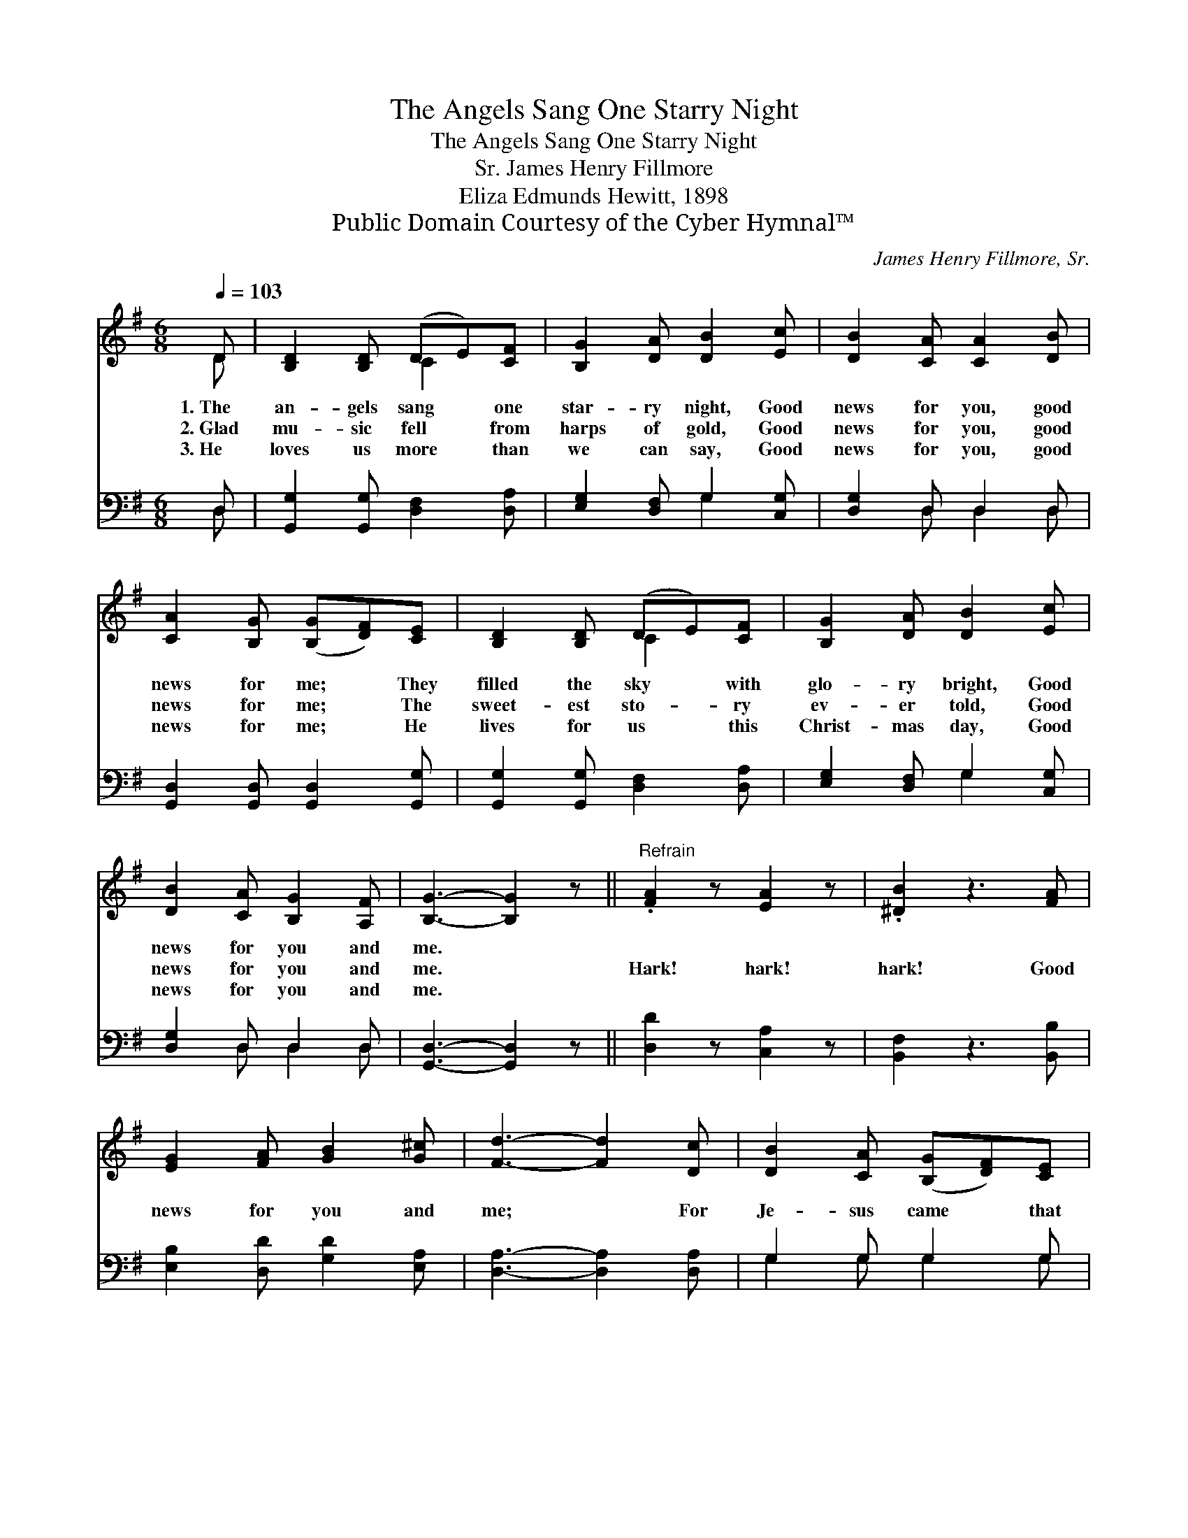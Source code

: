 X:1
T:The Angels Sang One Starry Night
T:The Angels Sang One Starry Night
T:James Henry Fillmore, Sr.
T:Eliza Edmunds Hewitt, 1898
T:Public Domain Courtesy of the Cyber Hymnal™
C:James Henry Fillmore, Sr.
Z:Public Domain
Z:Courtesy of the Cyber Hymnal™
%%score ( 1 2 ) ( 3 4 )
L:1/8
Q:1/4=103
M:6/8
K:G
V:1 treble 
V:2 treble 
V:3 bass 
V:4 bass 
V:1
 D | [B,D]2 [B,D] (DE)[CF] | [B,G]2 [DA] [DB]2 [Ec] | [DB]2 [CA] [CA]2 [DB] | %4
w: 1.~The|an- gels sang * one|star- ry night, Good|news for you, good|
w: 2.~Glad|mu- sic fell * from|harps of gold, Good|news for you, good|
w: 3.~He|loves us more * than|we can say, Good|news for you, good|
 [CA]2 [B,G] ([B,G][DF])[CE] | [B,D]2 [B,D] (DE)[CF] | [B,G]2 [DA] [DB]2 [Ec] | %7
w: news for me; * They|filled the sky * with|glo- ry bright, Good|
w: news for me; * The|sweet- est sto- * ry|ev- er told, Good|
w: news for me; * He|lives for us * this|Christ- mas day, Good|
 [DB]2 [CA] [B,G]2 [A,F] | [B,G]3- [B,G]2 z ||"^Refrain" .[FA]2 z [EA]2 z | .[^DB]2 z3 [FA] | %11
w: news for you and|me. *|||
w: news for you and|me. *|Hark! hark!|hark! Good|
w: news for you and|me. *|||
 [EG]2 [FA] [GB]2 [G^c] | [Fd]3- [Fd]2 [Dc] | [DB]2 [CA] ([B,G][DF])[CE] | %14
w: |||
w: news for you and|me; * For|Je- sus came * that|
w: |||
 [B,D]2 [G,B,] [B,D]2 [B,D] | [CE]2 [Ec] [DB]2 [CA] | [B,G]3- [B,G]2 |] %17
w: |||
w: star- ry night, Good|news for you and|me. *|
w: |||
V:2
 D | x3 C2 x | x6 | x6 | x6 | x3 C2 x | x6 | x6 | x6 || x6 | x6 | x6 | x6 | x6 | x6 | x6 | x5 |] %17
V:3
 D, | [G,,G,]2 [G,,G,] [D,F,]2 [D,A,] | [E,G,]2 [D,F,] G,2 [C,G,] | [D,G,]2 D, D,2 D, | %4
 [G,,D,]2 [G,,D,] [G,,D,]2 [G,,G,] | [G,,G,]2 [G,,G,] [D,F,]2 [D,A,] | [E,G,]2 [D,F,] G,2 [C,G,] | %7
 [D,G,]2 D, D,2 D, | [G,,D,]3- [G,,D,]2 z || [D,D]2 z [C,A,]2 z | [B,,F,]2 z3 [B,,B,] | %11
 [E,B,]2 [D,D] [G,D]2 [E,A,] | [D,A,]3- [D,A,]2 [D,A,] | G,2 G, G,2 G, | %14
 [G,,G,]2 [G,,D,] [G,,G,]2 [G,,G,] | [C,G,]2 [C,G,] [D,G,]2 [D,F,] | [G,,G,]3- [G,,G,]2 |] %17
V:4
 D, | x6 | x3 G,2 x | x2 D, D,2 D, | x6 | x6 | x3 G,2 x | x2 D, D,2 D, | x6 || x6 | x6 | x6 | x6 | %13
 G,2 G, G,2 G, | x6 | x6 | x5 |] %17

